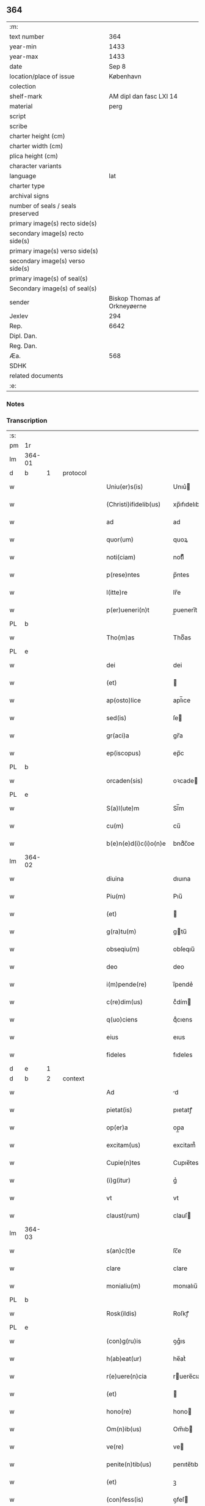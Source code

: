 ** 364

| :m:                               |                              |
| text number                       |                          364 |
| year-min                          |                         1433 |
| year-max                          |                         1433 |
| date                              |                        Sep 8 |
| location/place of issue           |                    København |
| colection                         |                              |
| shelf-mark                        |      AM dipl dan fasc LXI 14 |
| material                          |                         perg |
| script                            |                              |
| scribe                            |                              |
| charter height (cm)               |                              |
| charter width (cm)                |                              |
| plica height (cm)                 |                              |
| character variants                |                              |
| language                          |                          lat |
| charter type                      |                              |
| archival signs                    |                              |
| number of seals / seals preserved |                              |
| primary image(s) recto side(s)    |                              |
| secondary image(s) recto side(s)  |                              |
| primary image(s) verso side(s)    |                              |
| secondary image(s) verso side(s)  |                              |
| primary image(s) of seal(s)       |                              |
| Secondary image(s) of seal(s)     |                              |
| sender                            | Biskop Thomas af Orkneyøerne |
| Jexlev                            |                          294 |
| Rep.                              |                         6642 |
| Dipl. Dan.                        |                              |
| Reg. Dan.                         |                              |
| Æa.                               |                          568 |
| SDHK                              |                              |
| related documents                 |                              |
| :e:                               |                              |

*** Notes


*** Transcription
| :s: |        |   |   |   |   |                        |               |             |   |   |   |     |   |   |   |                |          |          |  |    |    |    |    |
| pm  | 1r     |   |   |   |   |                        |               |             |   |   |   |     |   |   |   |                |          |          |  |    |    |    |    |
| lm  | 364-01 |   |   |   |   |                        |               |             |   |   |   |     |   |   |   |                |          |          |  |    |    |    |    |
| d  | b      | 1  |   | protocol  |   |                        |               |             |   |   |   |     |   |   |   |                |          |          |  |    |    |    |    |
| w   |        |   |   |   |   | Uniu(er)s(is)          | Unıu͛         |             |   |   |   | lat |   |   |   |         364-01 | 1:protocol |          |  |    |    |    |    |
| w   |        |   |   |   |   | (Christi)ifidelib(us)  | xp̅ıfıdelıb   |             |   |   |   | lat |   |   |   |         364-01 | 1:protocol |          |  |    |    |    |    |
| w   |        |   |   |   |   | ad                     | ad            |             |   |   |   | lat |   |   |   |         364-01 | 1:protocol |          |  |    |    |    |    |
| w   |        |   |   |   |   | quor(um)               | quoꝝ          |             |   |   |   | lat |   |   |   |         364-01 | 1:protocol |          |  |    |    |    |    |
| w   |        |   |   |   |   | noti(ciam)             | notıͣͫ          |             |   |   |   | lat |   |   |   |         364-01 | 1:protocol |          |  |    |    |    |    |
| w   |        |   |   |   |   | p(rese)ntes            | p̅ntes         |             |   |   |   | lat |   |   |   |         364-01 | 1:protocol |          |  |    |    |    |    |
| w   |        |   |   |   |   | l(itte)re              | lr̅e           |             |   |   |   | lat |   |   |   |         364-01 | 1:protocol |          |  |    |    |    |    |
| w   |        |   |   |   |   | p(er)ueneri(n)t        | p̲ueneri̅t      |             |   |   |   | lat |   |   |   |         364-01 | 1:protocol |          |  |    |    |    |    |
| PL  | b      |   |   |   |   |                        |               |             |   |   |   |     |   |   |   |                |          |          |  |    |    |    |    |
| w   |        |   |   |   |   | Tho(m)as               | Thoͫas         |             |   |   |   | lat |   |   |   |         364-01 | 1:protocol |          |  |    |    |2802|    |
| PL  | e      |   |   |   |   |                        |               |             |   |   |   |     |   |   |   |                |          |          |  |    |    |    |    |
| w   |        |   |   |   |   | dei                    | dei           |             |   |   |   | lat |   |   |   |         364-01 | 1:protocol |          |  |    |    |    |    |
| w   |        |   |   |   |   | (et)                   |              |             |   |   |   | lat |   |   |   |         364-01 | 1:protocol |          |  |    |    |    |    |
| w   |        |   |   |   |   | ap(osto)lice           | apl̅ıce        |             |   |   |   | lat |   |   |   |         364-01 | 1:protocol |          |  |    |    |    |    |
| w   |        |   |   |   |   | sed(is)                | ſe           |             |   |   |   | lat |   |   |   |         364-01 | 1:protocol |          |  |    |    |    |    |
| w   |        |   |   |   |   | gr(aci)a               | gr̅a           |             |   |   |   | lat |   |   |   |         364-01 | 1:protocol |          |  |    |    |    |    |
| w   |        |   |   |   |   | ep(iscopus)            | ep̅c           |             |   |   |   | lat |   |   |   |         364-01 | 1:protocol |          |  |    |    |    |    |
| PL  | b      |   |   |   |   |                        |               |             |   |   |   |     |   |   |   |                |          |          |  |    |    |    |    |
| w   |        |   |   |   |   | orcaden(sis)           | oꝛcade̅       |             |   |   |   | lat |   |   |   |         364-01 | 1:protocol |          |  |    |    |2801|    |
| PL  | e      |   |   |   |   |                        |               |             |   |   |   |     |   |   |   |                |          |          |  |    |    |    |    |
| w   |        |   |   |   |   | S(a)l(ute)m            | Sl̅m           |             |   |   |   | lat |   |   |   |         364-01 | 1:protocol |          |  |    |    |    |    |
| w   |        |   |   |   |   | cu(m)                  | cu̅            |             |   |   |   | lat |   |   |   |         364-01 | 1:protocol |          |  |    |    |    |    |
| w   |        |   |   |   |   | b(e)n(e)d(i)c(i)o(n)e  | bndͨc̅oe        |             |   |   |   | lat |   |   |   |         364-01 | 1:protocol |          |  |    |    |    |    |
| lm  | 364-02 |   |   |   |   |                        |               |             |   |   |   |     |   |   |   |                |          |          |  |    |    |    |    |
| w   |        |   |   |   |   | diuina                 | dıuına        |             |   |   |   | lat |   |   |   |         364-02 | 1:protocol |          |  |    |    |    |    |
| w   |        |   |   |   |   | Piu(m)                 | Pıu̅           |             |   |   |   | lat |   |   |   |         364-02 | 1:protocol |          |  |    |    |    |    |
| w   |        |   |   |   |   | (et)                   |              |             |   |   |   | lat |   |   |   |         364-02 | 1:protocol |          |  |    |    |    |    |
| w   |        |   |   |   |   | g(ra)tu(m)             | gtu̅          |             |   |   |   | lat |   |   |   |         364-02 | 1:protocol |          |  |    |    |    |    |
| w   |        |   |   |   |   | obseqiu(m)             | obſeqıu̅       |             |   |   |   | lat |   |   |   |         364-02 | 1:protocol |          |  |    |    |    |    |
| w   |        |   |   |   |   | deo                    | deo           |             |   |   |   | lat |   |   |   |         364-02 | 1:protocol |          |  |    |    |    |    |
| w   |        |   |   |   |   | i(m)pende(re)          | ı̅pende͛        |             |   |   |   | lat |   |   |   |         364-02 | 1:protocol |          |  |    |    |    |    |
| w   |        |   |   |   |   | c(re)dim(us)           | cͤdím         |             |   |   |   | lat |   |   |   |         364-02 | 1:protocol |          |  |    |    |    |    |
| w   |        |   |   |   |   | q(uo)ciens             | qͦcıens        |             |   |   |   | lat |   |   |   |         364-02 | 1:protocol |          |  |    |    |    |    |
| w   |        |   |   |   |   | eius                   | eıus          |             |   |   |   | lat |   |   |   |         364-02 | 1:protocol |          |  |    |    |    |    |
| w   |        |   |   |   |   | fideles                | fıdeles       |             |   |   |   | lat |   |   |   |         364-02 | 1:protocol |          |  |    |    |    |    |
| d  | e      | 1  |   |   |   |                        |               |             |   |   |   |     |   |   |   |                |          |          |  |    |    |    |    |
| d  | b      | 2  |   | context  |   |                        |               |             |   |   |   |     |   |   |   |                |          |          |  |    |    |    |    |
| w   |        |   |   |   |   | Ad                     | d            |             |   |   |   | lat |   |   |   |         364-02 | 2:context |          |  |    |    |    |    |
| w   |        |   |   |   |   | pietat(is)             | pıetatꝭ       |             |   |   |   | lat |   |   |   |         364-02 | 2:context |          |  |    |    |    |    |
| w   |        |   |   |   |   | op(er)a                | op̲a           |             |   |   |   | lat |   |   |   |         364-02 | 2:context |          |  |    |    |    |    |
| w   |        |   |   |   |   | excitam(us)            | excitam᷒       |             |   |   |   | lat |   |   |   |         364-02 | 2:context |          |  |    |    |    |    |
| w   |        |   |   |   |   | Cupie(n)tes            | Cupıe̅tes      |             |   |   |   | lat |   |   |   |         364-02 | 2:context |          |  |    |    |    |    |
| w   |        |   |   |   |   | (i)g(itur)             | gᷣ             |             |   |   |   | lat |   |   |   |         364-02 | 2:context |          |  |    |    |    |    |
| w   |        |   |   |   |   | vt                     | vt            |             |   |   |   | lat |   |   |   |         364-02 | 2:context |          |  |    |    |    |    |
| w   |        |   |   |   |   | claust(rum)            | clauſ        |             |   |   |   | lat |   |   |   |         364-02 | 2:context |          |  |    |    |    |    |
| lm  | 364-03 |   |   |   |   |                        |               |             |   |   |   |     |   |   |   |                |          |          |  |    |    |    |    |
| w   |        |   |   |   |   | s(an)c(t)e             | ſc̅e           |             |   |   |   | lat |   |   |   |         364-03 | 2:context |          |  |    |    |    |    |
| w   |        |   |   |   |   | clare                  | clare         |             |   |   |   | lat |   |   |   |         364-03 | 2:context |          |  |    |    |    |    |
| w   |        |   |   |   |   | monialiu(m)            | monıalıu̅      |             |   |   |   | lat |   |   |   |         364-03 | 2:context |          |  |    |    |    |    |
| PL  | b      |   |   |   |   |                        |               |             |   |   |   |     |   |   |   |                |          |          |  |    |    |    |    |
| w   |        |   |   |   |   | Rosk(ildis)            | Roſkꝭ         |             |   |   |   | lat |   |   |   |         364-03 | 2:context |          |  |    |    |2800|    |
| PL  | e      |   |   |   |   |                        |               |             |   |   |   |     |   |   |   |                |          |          |  |    |    |    |    |
| w   |        |   |   |   |   | (con)g(ru)is           | ꝯgͮıs          |             |   |   |   | lat |   |   |   |         364-03 | 2:context |          |  |    |    |    |    |
| w   |        |   |   |   |   | h(ab)eat(ur)           | he̅atᷣ          |             |   |   |   | lat |   |   |   |         364-03 | 2:context |          |  |    |    |    |    |
| w   |        |   |   |   |   | r(e)uere(n)cia         | ruere̅cıa     |             |   |   |   | lat |   |   |   |         364-03 | 2:context |          |  |    |    |    |    |
| w   |        |   |   |   |   | (et)                   |              |             |   |   |   | lat |   |   |   |         364-03 | 2:context |          |  |    |    |    |    |
| w   |        |   |   |   |   | hono(re)               | hono         |             |   |   |   | lat |   |   |   |         364-03 | 2:context |          |  |    |    |    |    |
| w   |        |   |   |   |   | Om(n)ib(us)            | Om̅ıb         |             |   |   |   | lat |   |   |   |         364-03 | 2:context |          |  |    |    |    |    |
| w   |        |   |   |   |   | ve(re)                 | ve           |             |   |   |   | lat |   |   |   |         364-03 | 2:context |          |  |    |    |    |    |
| w   |        |   |   |   |   | penite(n)tib(us)       | penıte̅tıb    |             |   |   |   | lat |   |   |   |         364-03 | 2:context |          |  |    |    |    |    |
| w   |        |   |   |   |   | (et)                   | ꝫ             |             |   |   |   | lat |   |   |   |         364-03 | 2:context |          |  |    |    |    |    |
| w   |        |   |   |   |   | (con)fess(is)          | ꝯfeſ         |             |   |   |   | lat |   |   |   |         364-03 | 2:context |          |  |    |    |    |    |
| w   |        |   |   |   |   | Qui                    | Qui           |             |   |   |   | lat |   |   |   |         364-03 | 2:context |          |  |    |    |    |    |
| w   |        |   |   |   |   | dictu(m)               | dıctu̅         |             |   |   |   | lat |   |   |   |         364-03 | 2:context |          |  |    |    |    |    |
| w   |        |   |   |   |   | claustr(um)            | clauﬅꝛꝭ       |             |   |   |   | lat |   |   |   |         364-03 | 2:context |          |  |    |    |    |    |
| w   |        |   |   |   |   | causa                  | cauſa         |             |   |   |   | lat |   |   |   |         364-03 | 2:context |          |  |    |    |    |    |
| w   |        |   |   |   |   | p(er)eg(ri)¦na(cionis) | p̲eg¦naͨ       |             |   |   |   | lat |   |   |   | 364-03--364-04 | 2:context |          |  |    |    |    |    |
| w   |        |   |   |   |   | or(aci)onis            | oꝛo̅nıs        |             |   |   |   | lat |   |   |   |         364-04 | 2:context |          |  |    |    |    |    |
| w   |        |   |   |   |   | seu                    | ſeu           |             |   |   |   | lat |   |   |   |         364-04 | 2:context |          |  |    |    |    |    |
| w   |        |   |   |   |   | deuoc(i)o(n)is         | deuoc̅oıs      |             |   |   |   | lat |   |   |   |         364-04 | 2:context |          |  |    |    |    |    |
| w   |        |   |   |   |   | visitaueri(n)t         | vıſıtauerı̅t   |             |   |   |   | lat |   |   |   |         364-04 | 2:context |          |  |    |    |    |    |
| w   |        |   |   |   |   | Et                     | Et            |             |   |   |   | lat |   |   |   |         364-04 | 2:context |          |  |    |    |    |    |
| w   |        |   |   |   |   | qui                    | qui           |             |   |   |   | lat |   |   |   |         364-04 | 2:context |          |  |    |    |    |    |
| w   |        |   |   |   |   | ei(us)                 | eı᷒            |             |   |   |   | lat |   |   |   |         364-04 | 2:context |          |  |    |    |    |    |
| w   |        |   |   |   |   | cimite(ri)u(m)         | cımiteu̅      |             |   |   |   | lat |   |   |   |         364-04 | 2:context |          |  |    |    |    |    |
| w   |        |   |   |   |   | p(ro)                  | ꝓ             |             |   |   |   | lat |   |   |   |         364-04 | 2:context |          |  |    |    |    |    |
| w   |        |   |   |   |   | fideliu(m)             | fıdelıu̅       |             |   |   |   | lat |   |   |   |         364-04 | 2:context |          |  |    |    |    |    |
| w   |        |   |   |   |   | a(n)i(m)ab(us)         | a̅ıab         |             |   |   |   | lat |   |   |   |         364-04 | 2:context |          |  |    |    |    |    |
| w   |        |   |   |   |   | ibi                    | ıbi           |             |   |   |   | lat |   |   |   |         364-04 | 2:context |          |  |    |    |    |    |
| w   |        |   |   |   |   | (et)                   |              |             |   |   |   | lat |   |   |   |         364-04 | 2:context |          |  |    |    |    |    |
| w   |        |   |   |   |   | vbiq(ue)               | vbiqꝫ         |             |   |   |   | lat |   |   |   |         364-04 | 2:context |          |  |    |    |    |    |
| w   |        |   |   |   |   | an                     | an            |             |   |   |   | lat |   |   |   |         364-04 | 2:context |          |  |    |    |    |    |
| w   |        |   |   |   |   | (Christ)o              | xp̅o           |             |   |   |   | lat |   |   |   |         364-04 | 2:context |          |  |    |    |    |    |
| w   |        |   |   |   |   | quiesce(n)ciu(m)       | quieſce̅cıu̅    |             |   |   |   | lat |   |   |   |         364-04 | 2:context |          |  |    |    |    |    |
| w   |        |   |   |   |   | pie                    | pıe           |             |   |   |   | lat |   |   |   |         364-04 | 2:context |          |  |    |    |    |    |
| w   |        |   |   |   |   | deu(m)                 | deu̅           |             |   |   |   | lat |   |   |   |         364-04 | 2:context |          |  |    |    |    |    |
| w   |        |   |   |   |   | exoraue¦rint           | exoꝛaue¦rınt  |             |   |   |   | lat |   |   |   | 364-04--364-05 | 2:context |          |  |    |    |    |    |
| w   |        |   |   |   |   | Et                     | Et            |             |   |   |   | lat |   |   |   |         364-05 | 2:context |          |  |    |    |    |    |
| w   |        |   |   |   |   | qui                    | qui           |             |   |   |   | lat |   |   |   |         364-05 | 2:context |          |  |    |    |    |    |
| w   |        |   |   |   |   | in                     | ın            |             |   |   |   | lat |   |   |   |         364-05 | 2:context |          |  |    |    |    |    |
| w   |        |   |   |   |   | festo                  | feﬅo          |             |   |   |   | lat |   |   |   |         364-05 | 2:context |          |  |    |    |    |    |
| w   |        |   |   |   |   | pat(ro)ne              | patͦne         |             |   |   |   | lat |   |   |   |         364-05 | 2:context |          |  |    |    |    |    |
| w   |        |   |   |   |   | seu                    | ſeu           |             |   |   |   | lat |   |   |   |         364-05 | 2:context |          |  |    |    |    |    |
| w   |        |   |   |   |   | dedica(cionis)         | dedıca       |             |   |   |   | lat |   |   |   |         364-05 | 2:context |          |  |    |    |    |    |
| w   |        |   |   |   |   | ip(s)i(us)             | ıp̅ı          |             |   |   |   | lat |   |   |   |         364-05 | 2:context |          |  |    |    |    |    |
| w   |        |   |   |   |   | ecc(lesi)e             | ecc̅e          |             |   |   |   | lat |   |   |   |         364-05 | 2:context |          |  |    |    |    |    |
| w   |        |   |   |   |   | (et)                   |              |             |   |   |   | lat |   |   |   |         364-05 | 2:context |          |  |    |    |    |    |
| w   |        |   |   |   |   | aliis                  | aliis         |             |   |   |   | lat |   |   |   |         364-05 | 2:context |          |  |    |    |    |    |
| w   |        |   |   |   |   | p(re)cipue             | p̅cıpue        |             |   |   |   | lat |   |   |   |         364-05 | 2:context |          |  |    |    |    |    |
| w   |        |   |   |   |   | festiuita(tibus)       | feﬅıuita᷒     |             |   |   |   | lat |   |   |   |         364-05 | 2:context |          |  |    |    |    |    |
| w   |        |   |   |   |   | miss(is)               | mıſ          |             |   |   |   | lat |   |   |   |         364-05 | 2:context |          |  |    |    |    |    |
| w   |        |   |   |   |   | (et)                   |              |             |   |   |   | lat |   |   |   |         364-05 | 2:context |          |  |    |    |    |    |
| w   |        |   |   |   |   | aliis                  | aliis         |             |   |   |   | lat |   |   |   |         364-05 | 2:context |          |  |    |    |    |    |
| w   |        |   |   |   |   | diuinus                | diuinus       |             |   |   |   | lat |   |   |   |         364-05 | 2:context |          |  |    |    |    |    |
| w   |        |   |   |   |   | officiis               | oﬀiciis       |             |   |   |   | lat |   |   |   |         364-05 | 2:context |          |  |    |    |    |    |
| w   |        |   |   |   |   | ibide(m)               | ıbıdeꝫ        |             |   |   |   | lat |   |   |   |         364-05 | 2:context |          |  |    |    |    |    |
| w   |        |   |   |   |   | it(er)fue¦rint         | ıtfue¦rint   |             |   |   |   | lat |   |   |   | 364-05--364-06 | 2:context |          |  |    |    |    |    |
| w   |        |   |   |   |   | Et                     | Et            |             |   |   |   | lat |   |   |   |         364-06 | 2:context |          |  |    |    |    |    |
| w   |        |   |   |   |   | qui                    | qui           |             |   |   |   | lat |   |   |   |         364-06 | 2:context |          |  |    |    |    |    |
| w   |        |   |   |   |   | ad                     | ad            |             |   |   |   | lat |   |   |   |         364-06 | 2:context |          |  |    |    |    |    |
| w   |        |   |   |   |   | fabrica(m)             | fabrıcaꝫ      |             |   |   |   | lat |   |   |   |         364-06 | 2:context |          |  |    |    |    |    |
| w   |        |   |   |   |   | ip(s)ius               | ıp̅ıus         |             |   |   |   | lat |   |   |   |         364-06 | 2:context |          |  |    |    |    |    |
| w   |        |   |   |   |   | claust(ri)             | clauﬅ        |             |   |   |   | lat |   |   |   |         364-06 | 2:context |          |  |    |    |    |    |
| w   |        |   |   |   |   | (et)                   |              |             |   |   |   | lat |   |   |   |         364-06 | 2:context |          |  |    |    |    |    |
| w   |        |   |   |   |   | ecc(lesi)e             | ecc̅e          |             |   |   |   | lat |   |   |   |         364-06 | 2:context |          |  |    |    |    |    |
| w   |        |   |   |   |   | v(e)l                  | vl̅            |             |   |   |   | lat |   |   |   |         364-06 | 2:context |          |  |    |    |    |    |
| w   |        |   |   |   |   | orname(n)ta            | oꝛname̅ta      |             |   |   |   | lat |   |   |   |         364-06 | 2:context |          |  |    |    |    |    |
| w   |        |   |   |   |   | eius                   | eıus          |             |   |   |   | lat |   |   |   |         364-06 | 2:context |          |  |    |    |    |    |
| w   |        |   |   |   |   | melioranda             | melıoꝛanda    |             |   |   |   | lat |   |   |   |         364-06 | 2:context |          |  |    |    |    |    |
| w   |        |   |   |   |   | Et                     | Et            |             |   |   |   | lat |   |   |   |         364-06 | 2:context |          |  |    |    |    |    |
| w   |        |   |   |   |   | monia(libus)           | monıa᷒        |             |   |   |   | lat |   |   |   |         364-06 | 2:context |          |  |    |    |    |    |
| w   |        |   |   |   |   | ibide(m)               | ıbıdeꝫ        |             |   |   |   | lat |   |   |   |         364-06 | 2:context |          |  |    |    |    |    |
| w   |        |   |   |   |   | d(ominu)m              | dm            |             |   |   |   | lat |   |   |   |         364-06 | 2:context |          |  |    |    |    |    |
| w   |        |   |   |   |   | s(er)uien(b)(us)       | uıen᷒        |             |   |   |   | lat |   |   |   |         364-06 | 2:context |          |  |    |    |    |    |
| w   |        |   |   |   |   | man(us)                | man᷒           |             |   |   |   | lat |   |   |   |         364-06 | 2:context |          |  |    |    |    |    |
| lm  | 364-07 |   |   |   |   |                        |               |             |   |   |   |     |   |   |   |                |          |          |  |    |    |    |    |
| w   |        |   |   |   |   | porrexerint            | poꝛrexerint   |             |   |   |   | lat |   |   |   |         364-07 | 2:context |          |  |    |    |    |    |
| w   |        |   |   |   |   | adiut(ri)ces           | adıutces     |             |   |   |   | lat |   |   |   |         364-07 | 2:context |          |  |    |    |    |    |
| w   |        |   |   |   |   | Necnon                 | Necno        |             |   |   |   | lat |   |   |   |         364-07 | 2:context |          |  |    |    |    |    |
| w   |        |   |   |   |   | (et)                   |              |             |   |   |   | lat |   |   |   |         364-07 | 2:context |          |  |    |    |    |    |
| w   |        |   |   |   |   | qui                    | quı           |             |   |   |   | lat |   |   |   |         364-07 | 2:context |          |  |    |    |    |    |
| w   |        |   |   |   |   | ob                     | ob            |             |   |   |   | lat |   |   |   |         364-07 | 2:context |          |  |    |    |    |    |
| w   |        |   |   |   |   | r(e)uere(nciam)        | ruere̅ͣͫ        |             |   |   |   | lat |   |   |   |         364-07 | 2:context |          |  |    |    |    |    |
| w   |        |   |   |   |   | sac(ro)r(um)           | ſacͦꝝ          |             |   |   |   | lat |   |   |   |         364-07 | 2:context |          |  |    |    |    |    |
| w   |        |   |   |   |   | qui(n)q(ue)            | quı̅qꝫ         |             |   |   |   | lat |   |   |   |         364-07 | 2:context |          |  |    |    |    |    |
| w   |        |   |   |   |   | wlner(um)              | wlneꝝ         |             |   |   |   | lat |   |   |   |         364-07 | 2:context |          |  |    |    |    |    |
| w   |        |   |   |   |   | (Christ)i              | xp̅ı           |             |   |   |   | lat |   |   |   |         364-07 | 2:context |          |  |    |    |    |    |
| w   |        |   |   |   |   | q(ui)nquies            | qnquies      |             |   |   |   | lat |   |   |   |         364-07 | 2:context |          |  |    |    |    |    |
| w   |        |   |   |   |   | or(aci)one(m)          | oꝛ̅oneꝫ        |             |   |   |   | lat |   |   |   |         364-07 | 2:context |          |  |    |    |    |    |
| w   |        |   |   |   |   | d(omi)nica(m)          | dn̅ıcaꝫ        |             |   |   |   | lat |   |   |   |         364-07 | 2:context |          |  |    |    |    |    |
| w   |        |   |   |   |   | (et)                   |              |             |   |   |   | lat |   |   |   |         364-07 | 2:context |          |  |    |    |    |    |
| w   |        |   |   |   |   | tociens                | tocıens       |             |   |   |   | lat |   |   |   |         364-07 | 2:context |          |  |    |    |    |    |
| w   |        |   |   |   |   | Salutac(i)o(nem)       | Salutac̅oꝫ     |             |   |   |   | lat |   |   |   |         364-07 | 2:context |          |  |    |    |    |    |
| ad  | b      |   |   |   |   | hand1                  |               | margin-left |   |   |   |     |   |   |   |                |          |          |  |    |    |    |    |
| w   |        |   |   |   |   | angl(m)ica(et)         | angl̅ıcaꝫ      |             |   |   |   | lat |   |   |   |         364-07 | 2:context |          |  |    |    |    |    |
| ad  | e      |   |   |   |   |                        |               |             |   |   |   |     |   |   |   |                |          |          |  |    |    |    |    |
| lm  | 364-08 |   |   |   |   |                        |               |             |   |   |   |     |   |   |   |                |          |          |  |    |    |    |    |
| w   |        |   |   |   |   | deuote                 | deuote        |             |   |   |   | lat |   |   |   |         364-08 | 2:context |          |  |    |    |    |    |
| w   |        |   |   |   |   | dixeri(n)t             | dıxerı̅t       |             |   |   |   | lat |   |   |   |         364-08 | 2:context |          |  |    |    |    |    |
| w   |        |   |   |   |   | Q(uo)cie(n)s           | Qͦcıe̅s         |             |   |   |   | lat |   |   |   |         364-08 | 2:context |          |  |    |    |    |    |
| w   |        |   |   |   |   | p(er)missa             | p̅mia         |             |   |   |   | lat |   |   |   |         364-08 | 2:context |          |  |    |    |    |    |
| w   |        |   |   |   |   | u(e)l                  | ul̅            |             |   |   |   | lat |   |   |   |         364-08 | 2:context |          |  |    |    |    |    |
| w   |        |   |   |   |   | aliquod                | alıquod       |             |   |   |   | lat |   |   |   |         364-08 | 2:context |          |  |    |    |    |    |
| w   |        |   |   |   |   | p(er)missor(um)        | p̅mıoꝝ        |             |   |   |   | lat |   |   |   |         364-08 | 2:context |          |  |    |    |    |    |
| w   |        |   |   |   |   | deuote                 | deuote        |             |   |   |   | lat |   |   |   |         364-08 | 2:context |          |  |    |    |    |    |
| w   |        |   |   |   |   | adimpleuerint          | adımpleuerınt |             |   |   |   | lat |   |   |   |         364-08 | 2:context |          |  |    |    |    |    |
| w   |        |   |   |   |   | Tocie(n)s              | Tocıe̅s        |             |   |   |   | lat |   |   |   |         364-08 | 2:context |          |  |    |    |    |    |
| w   |        |   |   |   |   | de                     | de            |             |   |   |   | lat |   |   |   |         364-08 | 2:context |          |  |    |    |    |    |
| w   |        |   |   |   |   | mi(sericordi)a         | mi̅a           |             |   |   |   | lat |   |   |   |         364-08 | 2:context |          |  |    |    |    |    |
| w   |        |   |   |   |   | dei                    | deı           |             |   |   |   | lat |   |   |   |         364-08 | 2:context |          |  |    |    |    |    |
| w   |        |   |   |   |   | o(mni)p(o)tent(is)     | o̅ptentꝭ       |             |   |   |   | lat |   |   |   |         364-08 | 2:context |          |  |    |    |    |    |
| w   |        |   |   |   |   | (et)                   |              |             |   |   |   | lat |   |   |   |         364-08 | 2:context |          |  |    |    |    |    |
| w   |        |   |   |   |   | b(ea)tor(um)           | bt̅oꝝ          |             |   |   |   | lat |   |   |   |         364-08 | 2:context |          |  |    |    |    |    |
| w   |        |   |   |   |   | pet(ri)                | pet          |             |   |   |   | lat |   |   |   |         364-08 | 2:context |          |  |    |    |    |    |
| lm  | 364-09 |   |   |   |   |                        |               |             |   |   |   |     |   |   |   |                |          |          |  |    |    |    |    |
| w   |        |   |   |   |   | et                     | et            |             |   |   |   | lat |   |   |   |         364-09 | 2:context |          |  |    |    |    |    |
| w   |        |   |   |   |   | pauli                  | pauli         |             |   |   |   | lat |   |   |   |         364-09 | 2:context |          |  |    |    |    |    |
| w   |        |   |   |   |   | ap(osto)lor(um)        | apl̅oꝝ         |             |   |   |   | lat |   |   |   |         364-09 | 2:context |          |  |    |    |    |    |
| w   |        |   |   |   |   | Eius                   | Eıus          |             |   |   |   | lat |   |   |   |         364-09 | 2:context |          |  |    |    |    |    |
| w   |        |   |   |   |   | aucto(r)i(tate)        | auoıͭͤ        |             |   |   |   | lat |   |   |   |         364-09 | 2:context |          |  |    |    |    |    |
| w   |        |   |   |   |   | (con)fisi              | ꝯfıſı         |             |   |   |   | lat |   |   |   |         364-09 | 2:context |          |  |    |    |    |    |
| w   |        |   |   |   |   | Quadraginta            | Quadragınta   |             |   |   |   | lat |   |   |   |         364-09 | 2:context |          |  |    |    |    |    |
| w   |        |   |   |   |   | dier(um)               | dieꝝ          |             |   |   |   | lat |   |   |   |         364-09 | 2:context |          |  |    |    |    |    |
| w   |        |   |   |   |   | indulge(ncias)         | ındulge̅ͣᷤ       |             |   |   |   | lat |   |   |   |         364-09 | 2:context |          |  |    |    |    |    |
| w   |        |   |   |   |   | de                     | de            |             |   |   |   | lat |   |   |   |         364-09 | 2:context |          |  |    |    |    |    |
| w   |        |   |   |   |   | i(n)iu(n)ctis          | ı̅ıu̅ctis       |             |   |   |   | lat |   |   |   |         364-09 | 2:context |          |  |    |    |    |    |
| w   |        |   |   |   |   | s(ibi)                 | s            |             |   |   |   | lat |   |   |   |         364-09 | 2:context |          |  |    |    |    |    |
| w   |        |   |   |   |   | penite(n)ciis          | penıte̅ciis    |             |   |   |   | lat |   |   |   |         364-09 | 2:context |          |  |    |    |    |    |
| w   |        |   |   |   |   | i(n)                   | ı̅             |             |   |   |   | lat |   |   |   |         364-09 | 2:context |          |  |    |    |    |    |
| w   |        |   |   |   |   | d(omi)no               | dn̅o           |             |   |   |   | lat |   |   |   |         364-09 | 2:context |          |  |    |    |    |    |
| w   |        |   |   |   |   | mis(er)icordit(er)     | mııcoꝛdıt   |             |   |   |   | lat |   |   |   |         364-09 | 2:context |          |  |    |    |    |    |
| w   |        |   |   |   |   | r(e)laxa(mus)          | rlaxa᷒        |             |   |   |   | lat |   |   |   |         364-09 | 2:context |          |  |    |    |    |    |
| lm  | 364-10 |   |   |   |   |                        |               |             |   |   |   |     |   |   |   |                |          |          |  |    |    |    |    |
| w   |        |   |   |   |   | Du(m)m(odo)            | Du̅mͦ           |             |   |   |   | lat |   |   |   |         364-10 | 2:context |          |  |    |    |    |    |
| w   |        |   |   |   |   | volu(n)tas             | volu̅tas       |             |   |   |   | lat |   |   |   |         364-10 | 2:context |          |  |    |    |    |    |
| w   |        |   |   |   |   | dycesani               | dyceſani      |             |   |   |   | lat |   |   |   |         364-10 | 2:context |          |  |    |    |    |    |
| w   |        |   |   |   |   | fuer(i)t               | fuert        |             |   |   |   | lat |   |   |   |         364-10 | 2:context |          |  |    |    |    |    |
| w   |        |   |   |   |   | u(e)l                  | ul̅            |             |   |   |   | lat |   |   |   |         364-10 | 2:context |          |  |    |    |    |    |
| w   |        |   |   |   |   | (con)s(en)s(us)        | ꝯſ᷒           |             |   |   |   | lat |   |   |   |         364-10 | 2:context |          |  |    |    |    |    |
| d  | e      | 2  |   |   |   |                        |               |             |   |   |   |     |   |   |   |                |          |          |  |    |    |    |    |
| d  | b      | 3  |   | eschatocol  |   |                        |               |             |   |   |   |     |   |   |   |                |          |          |  |    |    |    |    |
| w   |        |   |   |   |   | Jn                     | Jn            |             |   |   |   | lat |   |   |   |         364-10 | 3:eschatocol |          |  |    |    |    |    |
| w   |        |   |   |   |   | cui(us)                | cuı          |             |   |   |   | lat |   |   |   |         364-10 | 3:eschatocol |          |  |    |    |    |    |
| w   |        |   |   |   |   | rei                    | reı           |             |   |   |   | lat |   |   |   |         364-10 | 3:eschatocol |          |  |    |    |    |    |
| w   |        |   |   |   |   | euiden(ciam)           | euıdenͣͫ        |             |   |   |   | lat |   |   |   |         364-10 | 3:eschatocol |          |  |    |    |    |    |
| w   |        |   |   |   |   | Sigillu(m)             | Sıgıllu̅       |             |   |   |   | lat |   |   |   |         364-10 | 3:eschatocol |          |  |    |    |    |    |
| w   |        |   |   |   |   | n(ost)r(u)m            | nr̅           |             |   |   |   | lat |   |   |   |         364-10 | 3:eschatocol |          |  |    |    |    |    |
| w   |        |   |   |   |   | p(rese)ntib(us)        | p̅ntıb        |             |   |   |   | lat |   |   |   |         364-10 | 3:eschatocol |          |  |    |    |    |    |
| w   |        |   |   |   |   | (est)                  | ℥             |             |   |   |   | lat |   |   |   |         364-10 | 3:eschatocol |          |  |    |    |    |    |
| w   |        |   |   |   |   | appesum                | aeſum        |             |   |   |   | lat |   |   |   |         364-10 | 3:eschatocol |          |  |    |    |    |    |
| w   |        |   |   |   |   | Datu(m)                | Datu̅          |             |   |   |   | lat |   |   |   |         364-10 | 3:eschatocol |          |  |    |    |    |    |
| PL  | b      |   |   |   |   |                        |               |             |   |   |   |     |   |   |   |                |          |          |  |    |    |    |    |
| w   |        |   |   |   |   | hafn(is)               | haf̅          |             |   |   |   | lat |   |   |   |         364-10 | 3:eschatocol |          |  |    |    |2799|    |
| PL  | e      |   |   |   |   |                        |               |             |   |   |   |     |   |   |   |                |          |          |  |    |    |    |    |
| w   |        |   |   |   |   | Anno                   | Anno          |             |   |   |   | lat |   |   |   |         364-10 | 3:eschatocol |          |  |    |    |    |    |
| lm  | 364-11 |   |   |   |   |                        |               |             |   |   |   |     |   |   |   |                |          |          |  |    |    |    |    |
| w   |        |   |   |   |   | d(omi)nj               | dn̅ȷ           |             |   |   |   | lat |   |   |   |         364-11 | 3:eschatocol |          |  |    |    |    |    |
| w   |        |   |   |   |   | Mº                     | Mͦ             |             |   |   |   | lat |   |   |   |         364-11 | 3:eschatocol |          |  |    |    |    |    |
| w   |        |   |   |   |   | Cdº                    | Cdͦ            |             |   |   |   | lat |   |   |   |         364-11 | 3:eschatocol |          |  |    |    |    |    |
| w   |        |   |   |   |   | xxx                    | xxx           |             |   |   |   | lat |   |   |   |         364-11 | 3:eschatocol |          |  |    |    |    |    |
| w   |        |   |   |   |   | tercio                 | tercıo        |             |   |   |   | lat |   |   |   |         364-11 | 3:eschatocol |          |  |    |    |    |    |
| w   |        |   |   |   |   | Jp(s)o                 | Jp̅o           |             |   |   |   | lat |   |   |   |         364-11 | 3:eschatocol |          |  |    |    |    |    |
| w   |        |   |   |   |   | die                    | dıe           |             |   |   |   | lat |   |   |   |         364-11 | 3:eschatocol |          |  |    |    |    |    |
| w   |        |   |   |   |   | natiuitat(is)          | natıuıtatꝭ    |             |   |   |   | lat |   |   |   |         364-11 | 3:eschatocol |          |  |    |    |    |    |
| w   |        |   |   |   |   | b(ea)te                | bt̅e           |             |   |   |   | lat |   |   |   |         364-11 | 3:eschatocol |          |  |    |    |    |    |
| w   |        |   |   |   |   | v(ir)ginis             | vgınıs       |             |   |   |   | lat |   |   |   |         364-11 | 3:eschatocol |          |  |    |    |    |    |
| w   |        |   |   |   |   | glorise                | glorıſe       |             |   |   |   | lat |   |   |   |         364-11 | 3:eschatocol |          |  |    |    |    |    |
| d  | e      | 3  |   |   |   |                        |               |             |   |   |   |     |   |   |   |                |          |          |  |    |    |    |    |
| :e: |        |   |   |   |   |                        |               |             |   |   |   |     |   |   |   |                |          |          |  |    |    |    |    |